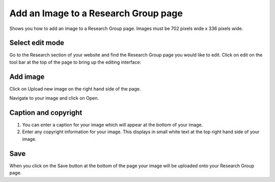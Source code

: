 
Add an Image to a Research Group page
======================================================================================================

Shows you how to add an image to a Research Group page. Images must be 702 pixels wide x 336 pixels wide. 	

Select edit mode
-------------------------------------------------------------------------------------------

.. image:: images/Add_an_Image_to_a_Research_Group_page/media_1380184800011.png
   :align: center
   

Go to the Research section of your website and find the Research Group page you would like to edit. Click on edit on the tool bar at the top of the page to bring up the editing interface: 



.. image:: images/Add_an_Image_to_a_Research_Group_page/media_1380184856235.png
   :align: center
   


Add image
-------------------------------------------------------------------------------------------

.. image:: images/Add_an_Image_to_a_Research_Group_page/media_1380184935535.png
   :align: center
   

Click on Upload new image on the right hand side of the page. 



.. image:: images/Add_an_Image_to_a_Research_Group_page/media_1380186082826.png
   :align: center
   

Navigate to your image and click on Open.


Caption and copyright
-------------------------------------------------------------------------------------------

.. image:: images/Add_an_Image_to_a_Research_Group_page/media_1380186169215.png
   :align: center
   

1. You can enter a caption for your image which will appear at the bottom of your image.
2. Enter any copyright information for your image. This displays in small white text at the top right hand side of your image.


Save
-------------------------------------------------------------------------------------------

.. image:: images/Add_an_Image_to_a_Research_Group_page/media_1380186312168.png
   :align: center
   

When you click on the Save button at the bottom of the page your image will be uploaded onto your Research Group page. 


